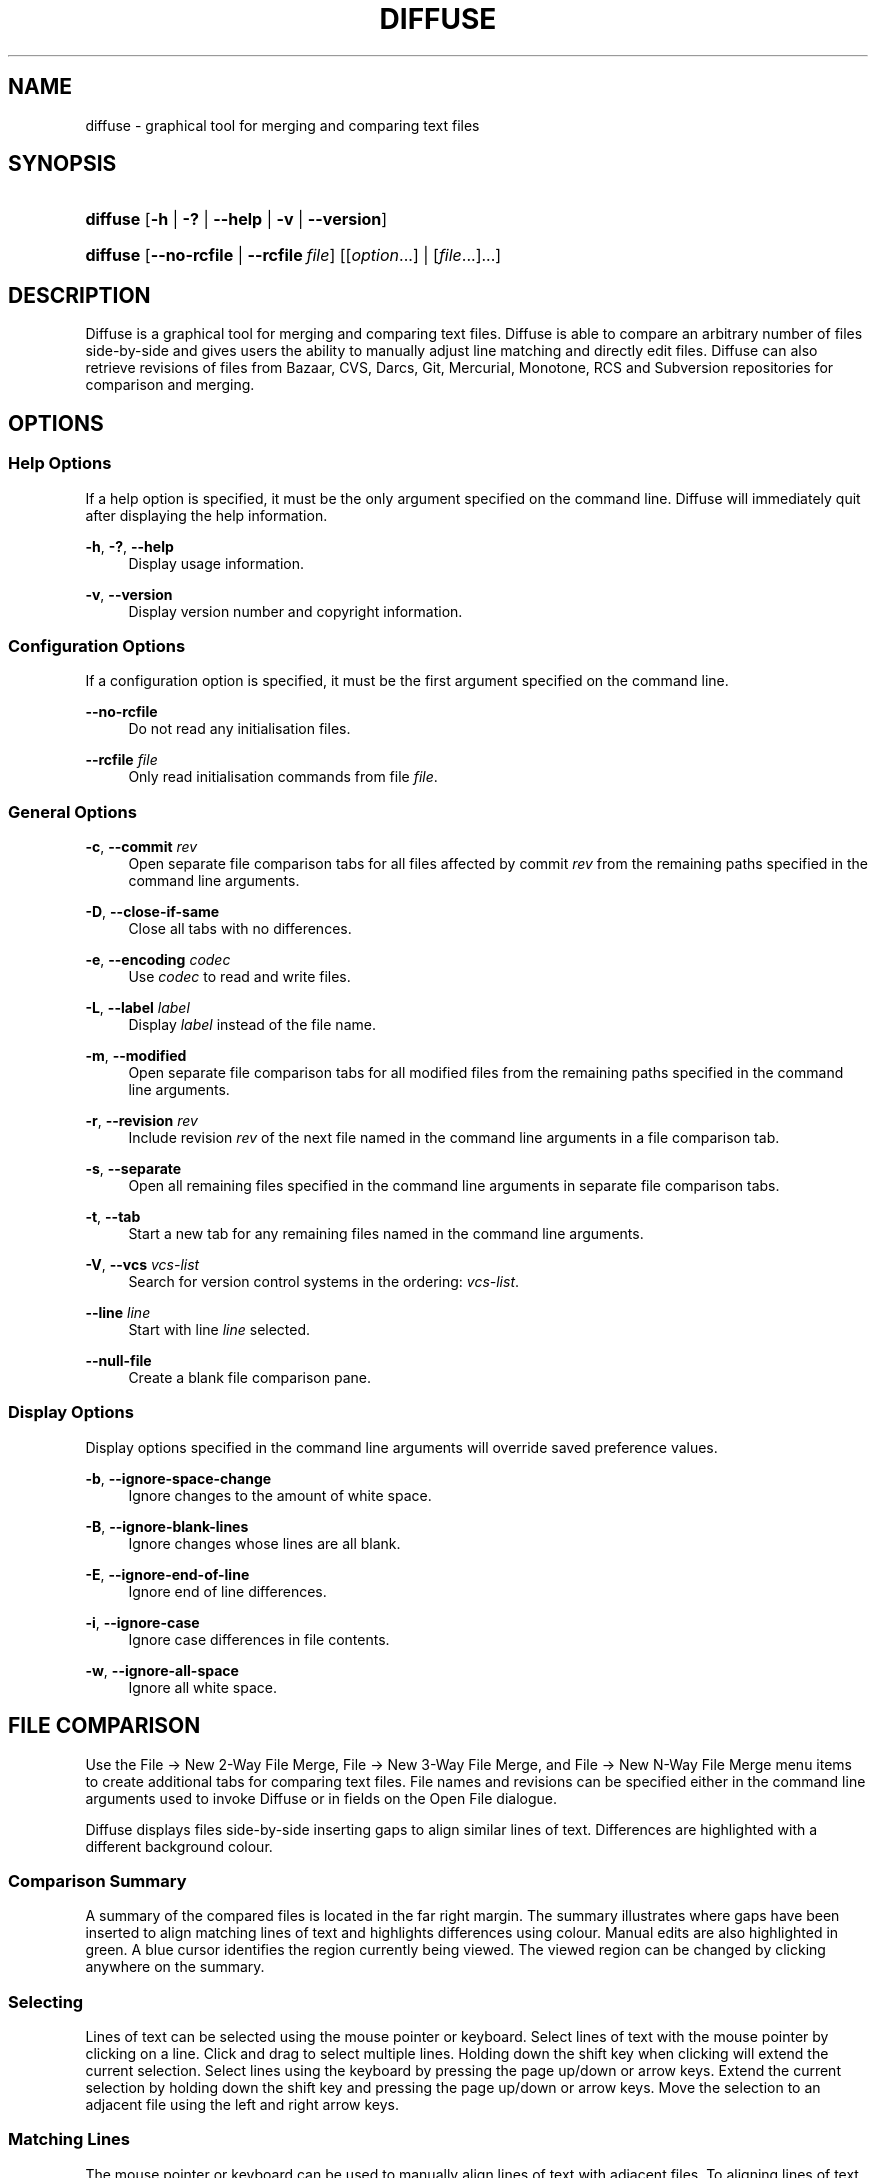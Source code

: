 '\" t
.TH "DIFFUSE" "1" "2014\-07\-18" "diffuse 0\&.4\&.8" "Diffuse Manual"
.ie \n(.g .ds Aq \(aq
.el       .ds Aq '
.nh
.ad l
.SH "NAME"
diffuse \- graphical tool for merging and comparing text files
.SH "SYNOPSIS"
.HP \w'\fBdiffuse\fR\ 'u
\fBdiffuse\fR [\fB\-h\fR | \fB\-?\fR | \fB\-\-help\fR | \fB\-v\fR | \fB\-\-version\fR]
.HP \w'\fBdiffuse\fR\ 'u
\fBdiffuse\fR [\fB\-\-no\-rcfile\fR | \fB\-\-rcfile\ \fR\fB\fIfile\fR\fR] [[\fIoption\fR...] | [\fIfile\fR...]...]
.SH "DESCRIPTION"
.PP
Diffuse
is a graphical tool for merging and comparing text files\&.
Diffuse
is able to compare an arbitrary number of files side\-by\-side and gives users the ability to manually adjust line matching and directly edit files\&.
Diffuse
can also retrieve revisions of files from Bazaar, CVS, Darcs, Git, Mercurial, Monotone, RCS and Subversion repositories for comparison and merging\&.
.SH "OPTIONS"
.SS "Help Options"
.PP
If a help option is specified, it must be the only argument specified on the command line\&.
Diffuse
will immediately quit after displaying the help information\&.
.PP
\fB\-h\fR, \fB\-?\fR, \fB\-\-help\fR
.RS 4
Display usage information\&.
.RE
.PP
\fB\-v\fR, \fB\-\-version\fR
.RS 4
Display version number and copyright information\&.
.RE
.SS "Configuration Options"
.PP
If a configuration option is specified, it must be the first argument specified on the command line\&.
.PP
\fB\-\-no\-rcfile\fR
.RS 4
Do not read any initialisation files\&.
.RE
.PP
\fB\-\-rcfile \fR\fB\fIfile\fR\fR
.RS 4
Only read initialisation commands from file
\fIfile\fR\&.
.RE
.SS "General Options"
.PP
\fB\-c\fR, \fB\-\-commit\fR \fIrev\fR
.RS 4
Open separate file comparison tabs for all files affected by commit
\fIrev\fR
from the remaining paths specified in the command line arguments\&.
.RE
.PP
\fB\-D\fR, \fB\-\-close\-if\-same\fR
.RS 4
Close all tabs with no differences\&.
.RE
.PP
\fB\-e\fR, \fB\-\-encoding\fR \fIcodec\fR
.RS 4
Use
\fIcodec\fR
to read and write files\&.
.RE
.PP
\fB\-L\fR, \fB\-\-label\fR \fIlabel\fR
.RS 4
Display
\fIlabel\fR
instead of the file name\&.
.RE
.PP
\fB\-m\fR, \fB\-\-modified\fR
.RS 4
Open separate file comparison tabs for all modified files from the remaining paths specified in the command line arguments\&.
.RE
.PP
\fB\-r\fR, \fB\-\-revision\fR \fIrev\fR
.RS 4
Include revision
\fIrev\fR
of the next file named in the command line arguments in a file comparison tab\&.
.RE
.PP
\fB\-s\fR, \fB\-\-separate\fR
.RS 4
Open all remaining files specified in the command line arguments in separate file comparison tabs\&.
.RE
.PP
\fB\-t\fR, \fB\-\-tab\fR
.RS 4
Start a new tab for any remaining files named in the command line arguments\&.
.RE
.PP
\fB\-V\fR, \fB\-\-vcs\fR \fIvcs\-list\fR
.RS 4
Search for version control systems in the ordering:
\fIvcs\-list\fR\&.
.RE
.PP
\fB\-\-line \fR\fB\fIline\fR\fR
.RS 4
Start with line
\fIline\fR
selected\&.
.RE
.PP
\fB\-\-null\-file\fR
.RS 4
Create a blank file comparison pane\&.
.RE
.SS "Display Options"
.PP
Display options specified in the command line arguments will override saved preference values\&.
.PP
\fB\-b\fR, \fB\-\-ignore\-space\-change\fR
.RS 4
Ignore changes to the amount of white space\&.
.RE
.PP
\fB\-B\fR, \fB\-\-ignore\-blank\-lines\fR
.RS 4
Ignore changes whose lines are all blank\&.
.RE
.PP
\fB\-E\fR, \fB\-\-ignore\-end\-of\-line\fR
.RS 4
Ignore end of line differences\&.
.RE
.PP
\fB\-i\fR, \fB\-\-ignore\-case\fR
.RS 4
Ignore case differences in file contents\&.
.RE
.PP
\fB\-w\fR, \fB\-\-ignore\-all\-space\fR
.RS 4
Ignore all white space\&.
.RE
.SH "FILE COMPARISON"
.PP
Use the
File \(-> New 2\-Way File Merge,
File \(-> New 3\-Way File Merge, and
File \(-> New N\-Way File Merge
menu items to create additional tabs for comparing text files\&. File names and revisions can be specified either in the command line arguments used to invoke
Diffuse
or in fields on the Open File dialogue\&.
.PP
Diffuse
displays files side\-by\-side inserting gaps to align similar lines of text\&. Differences are highlighted with a different background colour\&.
.SS "Comparison Summary"
.PP
A summary of the compared files is located in the far right margin\&. The summary illustrates where gaps have been inserted to align matching lines of text and highlights differences using colour\&. Manual edits are also highlighted in green\&. A blue cursor identifies the region currently being viewed\&. The viewed region can be changed by clicking anywhere on the summary\&.
.SS "Selecting"
.PP
Lines of text can be selected using the mouse pointer or keyboard\&. Select lines of text with the mouse pointer by clicking on a line\&. Click and drag to select multiple lines\&. Holding down the shift key when clicking will extend the current selection\&. Select lines using the keyboard by pressing the page up/down or arrow keys\&. Extend the current selection by holding down the shift key and pressing the page up/down or arrow keys\&. Move the selection to an adjacent file using the left and right arrow keys\&.
.SS "Matching Lines"
.PP
The mouse pointer or keyboard can be used to manually align lines of text with adjacent files\&. To aligning lines of text using the mouse pointer, select a line of text with the left mouse button, right click on a line of text from an adjacent file, and choose
Align with Selection\&. To align lines of text using the keyboard, move the selection with the cursor keys, press the space bar to pick the current line of text, move the selection with the cursor keys to a line of text in an adjacent file, and press the space bar to pick the target line of text\&. Pressing the
Escape
key will cancel the operation\&.
.PP
Use the
Isolate
menu item to prevent the selected lines from being matched with any lines from the adjacent files\&.
.SS "Editing"
.PP
Press the
Enter
key or double\-click on a text area to enter text editing mode\&. The cursor will change to indicate text editing mode and the status bar at the bottom of the window will display the cursor\*(Aqs column position\&.
.PP
In text editing mode, text can be selected with the mouse pointer by click and dragging\&. The current selection can be extended by holding down the shift key and moving the cursor by clicking with the mouse pointer or pressing any of the arrow, home, end or page up/down keys\&. Individual words can be selected by double\-clicking on them with the mouse pointer\&. Whole lines can be selected by triple\-clicking on them with the mouse pointer\&.
.PP
Modify text by typing on the keyword\&. Modified lines will be highlighted in green\&. Use the
Undo
and
Redo
menu items to undo and redo the previously preformed operations\&.
.PP
Press the
Escape
key or click on another file\*(Aqs text area using the left mouse button to leave editing mode\&.
.SS "Merging"
.PP
Use the difference buttons or menu items to navigate between blocks of differences within a file\&. When navigating,
Diffuse
will move the selection to the next continuous set of lines with differences or edits\&.
.PP
Use the merge buttons or menu items to copy blocks of text into the selected range of lines\&. The
Undo
and
Redo
menu items can be used to undo and redo the previously preformed operations\&. All changes to a set of lines can be reverted using the
Clear Edits
menu item regardless of the order the edits were performed\&.
.SH "VERSION CONTROL"
.PP
Diffuse
can retrieve file revisions from several version control systems via their command line interface\&. The Microsoft Windows build of
Diffuse
is able to use both the Cygwin and native versions of the supported version control systems\&. When using
Diffuse
with Cygwin, ensure
Diffuse\*(Aqs Cygwin preferences correctly describe your system\&. If the
Update paths for Cygwin
preference exists for a version control system, it must be enabled to use the Cygwin version\&.
.PP
Version control systems are sensitive to the system path and other environment variable settings\&. The
Launch from a Bash login shell
preference may be used to easily set the environment for Cygwin version control systems\&.
.SS "Viewing Uncommitted Modifications"
.PP
The
\fB\-m\fR
option will cause
Diffuse
to open comparison tabs for each file the version control system indicates has uncommitted modifications\&. This is convenient for reviewing all changes before committing or resolving a merge conflict\&. If no paths are specified the current working directory will be used\&. For example, view all of your uncommitted modifications with this command line:
.PP
.if n \{\
.RS 4
.\}
.nf
$ \fBdiffuse \-m\fR
.fi
.if n \{\
.RE
.\}
.PP
The default revision of a file will be used for comparison if only one file is specified\&. For example, this will display a 2\-way merge between the default revision of
foo\&.C
and the local
foo\&.C
file:
.PP
.if n \{\
.RS 4
.\}
.nf
$ \fBdiffuse foo\&.C\fR
.fi
.if n \{\
.RE
.\}
.sp
.SS "Specifying Revisions"
.PP
The
\fB\-r\fR
option may also be used to explicitly specify a particular file revision\&. Any revision specifier understood by the version control system may be used\&. The local file will be used for comparison if only one file revision is specified\&. For example, this will display a 2\-way merge between revision 123 of
foo\&.C
and the local
foo\&.C
file:
.PP
.if n \{\
.RS 4
.\}
.nf
$ \fBdiffuse \-r 123 foo\&.C\fR
.fi
.if n \{\
.RE
.\}
.PP
Multiple file revisions can be compared by specifying multiple
\fB\-r\fR
options\&. For example, this will display a 2\-way merge between revision 123 of
foo\&.C
and revision 321 of
foo\&.C:
.PP
.if n \{\
.RS 4
.\}
.nf
$ \fBdiffuse \-r 123 \-r 321 foo\&.C\fR
.fi
.if n \{\
.RE
.\}
.PP
Local files can be mixed with files from the version control system\&. For example, this will display a 3\-way merge between revision MERGE_HEAD of
foo\&.C, the local
foo\&.C
file, and revision HEAD of
foo\&.C:
.PP
.if n \{\
.RS 4
.\}
.nf
$ \fBdiffuse \-r MERGE_HEAD foo\&.C foo\&.C \-r HEAD foo\&.C\fR
.fi
.if n \{\
.RE
.\}
.PP
For the
\fB\-c\fR
option may be used to easily specify a pair of sequential revisions\&. For example, this will display a 2\-way merge between revision 1\&.2\&.2 of
foo\&.C
and revision 1\&.2\&.3 of
foo\&.C:
.PP
.if n \{\
.RS 4
.\}
.nf
$ \fBdiffuse \-c 1\&.2\&.3 foo\&.C\fR
.fi
.if n \{\
.RE
.\}
.PP
Diffuse
does not limit the number of panes that can be used for comparing files\&. The inputs to a Git octopus merge could be viewed with a command line like this:
.PP
.if n \{\
.RS 4
.\}
.nf
$ \fBdiffuse \-r HEAD^1 \-r HEAD^2 \-r HEAD^3 \-r HEAD^4 \-r HEAD^5 foo\&.C\fR
.fi
.if n \{\
.RE
.\}
.sp
.SH "RESOURCES"
.PP
Resources can be used to customise several aspects of
Diffuse\*(Aqs appearance and behaviour such as changing the colours used in the user interface, customising the keyboard shortcuts, adding or replacing syntax highlighting rules, or changing the mapping from file extensions to syntax highlighting rules\&.
.PP
When
Diffuse
is started, it will read commands from the system wide initialisation file
/etc/diffuserc
(%INSTALL_DIR%\ediffuserc
on Microsoft Windows) and then the personal initialisation file
~/\&.config/diffuse/diffuserc
(%HOME%\e\&.config\ediffuse\ediffuserc
on Microsoft Windows)\&. This behaviour can be changed with the
\fB\-\-no\-rcfile\fR
and
\fB\-\-rcfile\fR
configuration options\&. A Bourne shell\-like lexical analyser is used to parse initialisation commands\&. Comments and special characters can be embedded using the same style of escaping used in Bourne shell scripts\&.
.SS "General"
.PP
\fBimport \fR\fB\fIfile\fR\fR
.RS 4
Processes initialisation commands from
\fIfile\fR\&. Initialisation files will only be processed once\&.
.RE
.SS "Key Bindings"
.PP
\fBkeybinding \fR\fB\fIcontext\fR\fR\fB \fR\fB\fIaction\fR\fR\fB \fR\fB\fIkey_combination\fR\fR
.RS 4
Binds a key combination to
\fIaction\fR
when used in
\fIcontext\fR\&. Specify
Shift
and
Control
modifiers by prepending
\fBShift+\fR
and
\fBCtrl+\fR
to
\fIkey_combination\fR
respectively\&. Keys normally modified by the
Shift
key should be specified using their modified value if
\fIkey_combination\fR
involves the
Shift
key\&. For example,
\fBCtrl+g\fR
and
\fBShift+Ctrl+G\fR\&. Remove bindings for
\fIkey_combination\fR
by specifying
\fBNone\fR
for the
\fIaction\fR\&.
.RE
.sp
.it 1 an-trap
.nr an-no-space-flag 1
.nr an-break-flag 1
.br
.ps +1
\fBMenu Item Key Bindings\fR
.RS 4
.PP
Use
\fBmenu\fR
for the
\fIcontext\fR
to define key bindings for menu items\&. The following values are valid for
\fIaction\fR:
.PP
\fBopen_file\fR
.RS 4
File \(-> Open File\&.\&.\&.
menu item
.sp
Default:
Ctrl+o
.RE
.PP
\fBopen_file_in_new_tab\fR
.RS 4
File \(-> Open File In New Tab\&.\&.\&.
menu item
.sp
Default:
Ctrl+t
.RE
.PP
\fBopen_modified_files\fR
.RS 4
File \(-> Open Modified Files\&.\&.\&.
menu item
.sp
Default:
Shift+Ctrl+O
.RE
.PP
\fBopen_commit\fR
.RS 4
File \(-> Open Commit\&.\&.\&.
menu item
.sp
Default:
Shift+Ctrl+T
.RE
.PP
\fBreload_file\fR
.RS 4
File \(-> Reload File
menu item
.sp
Default:
Shift+Ctrl+R
.RE
.PP
\fBsave_file\fR
.RS 4
File \(-> Save File
menu item
.sp
Default:
Ctrl+s
.RE
.PP
\fBsave_file_as\fR
.RS 4
File \(-> Save File As\&.\&.\&.
menu item
.sp
Default:
Shift+Ctrl+A
.RE
.PP
\fBsave_all\fR
.RS 4
File \(-> Save All
menu item
.sp
Default:
Shift+Ctrl+S
.RE
.PP
\fBnew_2_way_file_merge\fR
.RS 4
File \(-> New 2\-Way File Merge
menu item
.sp
Default:
Ctrl+2
.RE
.PP
\fBnew_3_way_file_merge\fR
.RS 4
File \(-> New 3\-Way File Merge
menu item
.sp
Default:
Ctrl+3
.RE
.PP
\fBnew_n_way_file_merge\fR
.RS 4
File \(-> New N\-Way File Merge
menu item
.sp
Default:
Ctrl+4
.RE
.PP
\fBclose_tab\fR
.RS 4
File \(-> Close Tab
menu item
.sp
Default:
Ctrl+w
.RE
.PP
\fBundo_close_tab\fR
.RS 4
File \(-> Undo Close Tab
menu item
.sp
Default:
Shift+Ctrl+w
.RE
.PP
\fBquit\fR
.RS 4
File \(-> Quit
menu item
.sp
Default:
Ctrl+q
.RE
.PP
\fBundo\fR
.RS 4
Edit \(-> Undo
menu item
.sp
Default:
Ctrl+z
.RE
.PP
\fBredo\fR
.RS 4
Edit \(-> Redo
menu item
.sp
Default:
Shift+Ctrl+Z
.RE
.PP
\fBcut\fR
.RS 4
Edit \(-> Cut
menu item
.sp
Default:
Ctrl+x
.RE
.PP
\fBcopy\fR
.RS 4
Edit \(-> Copy
menu item
.sp
Default:
Ctrl+c
.RE
.PP
\fBpaste\fR
.RS 4
Edit \(-> Paste
menu item
.sp
Default:
Ctrl+v
.RE
.PP
\fBselect_all\fR
.RS 4
Edit \(-> Select All
menu item
.sp
Default:
Ctrl+a
.RE
.PP
\fBclear_edits\fR
.RS 4
Edit \(-> Clear Edits
menu item
.sp
Default:
Ctrl+r
.RE
.PP
\fBdismiss_all_edits\fR
.RS 4
Edit \(-> Dismiss All Edits
menu item
.sp
Default:
Ctrl+d
.RE
.PP
\fBfind\fR
.RS 4
Edit \(-> Find\&.\&.\&.
menu item
.sp
Default:
Ctrl+f
.RE
.PP
\fBfind_next\fR
.RS 4
Edit \(-> Find Next
menu item
.sp
Default:
Ctrl+g
.RE
.PP
\fBfind_previous\fR
.RS 4
Edit \(-> Find Previous
menu item
.sp
Default:
Shift+Ctrl+G
.RE
.PP
\fBgo_to_line\fR
.RS 4
Edit \(-> Go To Line\&.\&.\&.
menu item
.sp
Default:
Shift+Ctrl+L
.RE
.PP
\fBpreferences\fR
.RS 4
Edit \(-> Preferences
menu item
.sp
Default: None
.RE
.PP
\fBno_syntax_highlighting\fR
.RS 4
View \(-> Syntax Highlighting \(-> None
menu item
.sp
Default: None
.RE
.PP
\fBsyntax_highlighting_\fR\fB\fIsyntax\fR\fR
.RS 4
View \(-> Syntax Highlighting \(-> \fIsyntax\fR
menu item
.sp
Default: None
.RE
.PP
\fBrealign_all\fR
.RS 4
View \(-> Realign All
menu item
.sp
Default:
Ctrl+l
.RE
.PP
\fBisolate\fR
.RS 4
View \(-> Isolate
menu item
.sp
Default:
Ctrl+i
.RE
.PP
\fBfirst_difference\fR
.RS 4
View \(-> First Difference
menu item
.sp
Default:
Shift+Ctrl+Up
.RE
.PP
\fBprevious_difference\fR
.RS 4
View \(-> Previous Difference
menu item
.sp
Default:
Ctrl+Up
.RE
.PP
\fBnext_difference\fR
.RS 4
View \(-> Next Difference
menu item
.sp
Default:
Ctrl+Down
.RE
.PP
\fBlast_difference\fR
.RS 4
View \(-> Last Difference
menu item
.sp
Default:
Shift+Ctrl+Down
.RE
.PP
\fBfirst_tab\fR
.RS 4
View \(-> First Tab
menu item
.sp
Default:
Shift+Ctrl+Page_Up
.RE
.PP
\fBprevious_tab\fR
.RS 4
View \(-> Previous Tab
menu item
.sp
Default:
Ctrl+Page_Up
.RE
.PP
\fBnext_tab\fR
.RS 4
View \(-> Next Tab
menu item
.sp
Default:
Ctrl+Page_Down
.RE
.PP
\fBlast_tab\fR
.RS 4
View \(-> Last Tab
menu item
.sp
Default:
Shift+Ctrl+Page_Down
.RE
.PP
\fBshift_pane_right\fR
.RS 4
View \(-> Shift Pane Right
menu item
.sp
Default:
Shift+Ctrl+parenleft
.RE
.PP
\fBshift_pane_left\fR
.RS 4
View \(-> Shift Pane Left
menu item
.sp
Default:
Shift+Ctrl+parenright
.RE
.PP
\fBconvert_to_upper_case\fR
.RS 4
Format \(-> Convert To Upper Case
menu item
.sp
Default:
Ctrl+u
.RE
.PP
\fBconvert_to_lower_case\fR
.RS 4
Format \(-> Convert To Lower Case
menu item
.sp
Default:
Shift+Ctrl+U
.RE
.PP
\fBsort_lines_in_ascending_order\fR
.RS 4
Format \(-> Sort Lines In Ascending Order
menu item
.sp
Default:
Ctrl+y
.RE
.PP
\fBsort_lines_in_descending_order\fR
.RS 4
Format \(-> Sort Lines In Descending Order
menu item
.sp
Default:
Shift+Ctrl+Y
.RE
.PP
\fBremove_trailing_white_space\fR
.RS 4
Format \(-> Remove Trailing White Space
menu item
.sp
Default:
Ctrl+k
.RE
.PP
\fBconvert_tabs_to_spaces\fR
.RS 4
Format \(-> Convert Tabs To Spaces
menu item
.sp
Default:
Ctrl+b
.RE
.PP
\fBconvert_leading_spaces_to_tabs\fR
.RS 4
Format \(-> Convert Leading Spaces To Tabs
menu item
.sp
Default:
Shift+Ctrl+B
.RE
.PP
\fBincrease_indenting\fR
.RS 4
Format \(-> Increase Indenting
menu item
.sp
Default:
Shift+Ctrl+greater
.RE
.PP
\fBdecrease_indenting\fR
.RS 4
Format \(-> Decrease Indenting
menu item
.sp
Default:
Shift+Ctrl+less
.RE
.PP
\fBconvert_to_dos\fR
.RS 4
Format \(-> Convert To DOS Format
menu item
.sp
Default:
Shift+Ctrl+E
.RE
.PP
\fBconvert_to_mac\fR
.RS 4
Format \(-> Convert To Mac Format
menu item
.sp
Default:
Shift+Ctrl+C
.RE
.PP
\fBconvert_to_unix\fR
.RS 4
Format \(-> Convert To Unix Format
menu item
.sp
Default:
Ctrl+e
.RE
.PP
\fBcopy_selection_right\fR
.RS 4
Merge \(-> Copy Selection Right
menu item
.sp
Default:
Shift+Ctrl+Right
.RE
.PP
\fBcopy_selection_left\fR
.RS 4
Merge \(-> Copy Selection Left
menu item
.sp
Default:
Shift+Ctrl+Left
.RE
.PP
\fBcopy_left_into_selection\fR
.RS 4
Merge \(-> Copy Left Into Selection
menu item
.sp
Default:
Ctrl+Right
.RE
.PP
\fBcopy_right_into_selection\fR
.RS 4
Merge \(-> Copy Right Into Selection
menu item
.sp
Default:
Ctrl+Left
.RE
.PP
\fBmerge_from_left_then_right\fR
.RS 4
Merge \(-> Merge From Left Then Right
menu item
.sp
Default:
Ctrl+m
.RE
.PP
\fBmerge_from_right_then_left\fR
.RS 4
Merge \(-> Merge From Right Then Left
menu item
.sp
Default:
Shift+Ctrl+M
.RE
.PP
\fBhelp_contents\fR
.RS 4
Help \(-> Help Contents
menu item
.sp
Default:
F1
.RE
.PP
\fBabout\fR
.RS 4
Help \(-> About
menu item
.sp
Default: None
.RE
.RE
.sp
.it 1 an-trap
.nr an-no-space-flag 1
.nr an-break-flag 1
.br
.ps +1
\fBLine Editing Mode Key Bindings\fR
.RS 4
.PP
Use
\fBline_mode\fR
for the
\fIcontext\fR
to define key bindings for line editing mode\&. The following values are valid for
\fIaction\fR:
.PP
\fBenter_align_mode\fR
.RS 4
enter alignment editing mode
.sp
Default:
space
.RE
.PP
\fBenter_character_mode\fR
.RS 4
enter character editing mode
.sp
Defaults:
Return,
KP_Enter
.RE
.PP
\fBfirst_line\fR
.RS 4
move cursor to the first line
.sp
Defaults:
Home,
g
.RE
.PP
\fBextend_first_line\fR
.RS 4
move cursor to the first line, extending the selection
.sp
Default:
Shift+Home
.RE
.PP
\fBlast_line\fR
.RS 4
move cursor to the last line
.sp
Defaults:
End,
Shift+G
.RE
.PP
\fBextend_last_line\fR
.RS 4
move cursor to the last line, extending the selection
.sp
Default:
Shift+End
.RE
.PP
\fBup\fR
.RS 4
move cursor up one line
.sp
Defaults:
Up,
k
.RE
.PP
\fBextend_up\fR
.RS 4
move cursor up one line, extending the selection
.sp
Defaults:
Shift+Up,
Shift+K
.RE
.PP
\fBdown\fR
.RS 4
move cursor down one line
.sp
Defaults:
Down,
j
.RE
.PP
\fBextend_down\fR
.RS 4
move cursor down one line, extending the selection
.sp
Defaults:
Shift+Down,
Shift+J
.RE
.PP
\fBleft\fR
.RS 4
move cursor left one file
.sp
Defaults:
Left,
h
.RE
.PP
\fBextend_left\fR
.RS 4
move cursor left one file, extending the selection
.sp
Default:
Shift+Left
.RE
.PP
\fBright\fR
.RS 4
move cursor right one file
.sp
Defaults:
Right,
l
.RE
.PP
\fBextend_right\fR
.RS 4
move cursor right one file, extending the selection
.sp
Default:
Shift+Right
.RE
.PP
\fBpage_up\fR
.RS 4
move cursor up one page
.sp
Defaults:
Page_Up,
Ctrl+u
.RE
.PP
\fBextend_page_up\fR
.RS 4
move cursor up one page, extending the selection
.sp
Defaults:
Shift+Page_Up,
Shift+Ctrl+u
.RE
.PP
\fBpage_down\fR
.RS 4
move cursor down one page
.sp
Defaults:
Page_Down,
Ctrl+d
.RE
.PP
\fBextend_page_down\fR
.RS 4
move cursor down one page, extending the selection
.sp
Defaults:
Shift+Page_Down,
Shift+Ctrl+d
.RE
.PP
\fBdelete_text\fR
.RS 4
delete the selected text
.sp
Defaults:
BackSpace,
Delete,
x
.RE
.PP
\fBfirst_difference\fR
.RS 4
select the first difference
.sp
Defaults:
Ctrl+Home,
Shift+P
.RE
.PP
\fBprevious_difference\fR
.RS 4
select the previous difference
.sp
Default:
p
.RE
.PP
\fBnext_difference\fR
.RS 4
select the next difference
.sp
Default:
n
.RE
.PP
\fBlast_difference\fR
.RS 4
select the last difference
.sp
Defaults:
Ctrl+End,
Shift+N
.RE
.PP
\fBclear_edits\fR
.RS 4
clear all edits from the selected lines
.sp
Default:
r
.RE
.PP
\fBcopy_selection_left\fR
.RS 4
copy lines from the selection into the file on the left
.sp
Default: None
.RE
.PP
\fBcopy_selection_right\fR
.RS 4
copy lines from the selection into the file on the right
.sp
Default: None
.RE
.PP
\fBcopy_left_into_selection\fR
.RS 4
copy lines from the file on the left into the selection
.sp
Default:
Shift+L
.RE
.PP
\fBcopy_right_into_selection\fR
.RS 4
copy lines from the file on the right into the selection
.sp
Default:
Shift+H
.RE
.PP
\fBmerge_from_left_then_right\fR
.RS 4
merge lines from file on the left then file on the right
.sp
Default:
m
.RE
.PP
\fBmerge_from_right_then_left\fR
.RS 4
merge lines from file on the right then file on the left
.sp
Default:
Shift+M
.RE
.PP
\fBisolate\fR
.RS 4
isolate the selected lines
.sp
Default:
i
.RE
.RE
.sp
.it 1 an-trap
.nr an-no-space-flag 1
.nr an-break-flag 1
.br
.ps +1
\fBAlignment Editing Mode Key Bindings\fR
.RS 4
.PP
Use
\fBalign_mode\fR
for the
\fIcontext\fR
to define key bindings for alignment editing mode\&. The following values are valid for
\fIaction\fR:
.PP
\fBenter_line_mode\fR
.RS 4
enter line editing mode
.sp
Default:
Escape
.RE
.PP
\fBenter_character_mode\fR
.RS 4
enter character editing mode
.sp
Defaults:
Return,
KP_Enter
.RE
.PP
\fBfirst_line\fR
.RS 4
move cursor to the first line
.sp
Default:
g
.RE
.PP
\fBlast_line\fR
.RS 4
move cursor to the last line
.sp
Default:
Shift+G
.RE
.PP
\fBup\fR
.RS 4
move cursor up one line
.sp
Defaults:
Up,
k
.RE
.PP
\fBdown\fR
.RS 4
move cursor down one line
.sp
Defaults:
Down,
j
.RE
.PP
\fBleft\fR
.RS 4
move cursor left one file
.sp
Defaults:
Left,
h
.RE
.PP
\fBright\fR
.RS 4
move cursor right one file
.sp
Defaults:
Right,
l
.RE
.PP
\fBpage_up\fR
.RS 4
move cursor up one page
.sp
Defaults:
Page_Up,
Ctrl+u
.RE
.PP
\fBpage_down\fR
.RS 4
move cursor down one page
.sp
Defaults:
Page_Down,
Ctrl+d
.RE
.PP
\fBalign\fR
.RS 4
align the selected line to the cursor position
.sp
Default:
space
.RE
.RE
.sp
.it 1 an-trap
.nr an-no-space-flag 1
.nr an-break-flag 1
.br
.ps +1
\fBCharacter Editing Mode Key Bindings\fR
.RS 4
.PP
Use
\fBcharacter_mode\fR
for the
\fIcontext\fR
to define key bindings for character editing mode\&. The following values are valid for
\fIaction\fR:
.PP
\fBenter_line_mode\fR
.RS 4
enter line editing mode
.sp
Default:
Escape
.RE
.RE
.SS "Strings"
.PP
\fBstring \fR\fB\fIname\fR\fR\fB \fR\fB\fIvalue\fR\fR
.RS 4
Declares a string resource called
\fIname\fR
with value
\fIvalue\fR\&.
.RE
.sp
.it 1 an-trap
.nr an-no-space-flag 1
.nr an-break-flag 1
.br
.ps +1
\fBUsed String Resources\fR
.RS 4
.PP
The following string resources are used by
Diffuse:
.PP
\fBdifference_colours\fR
.RS 4
a list of colour resources used to indicate differences
.sp
Default:
difference_1 difference_2 difference_3
.RE
.RE
.SS "Colours"
.PP
\fB[ colour | color ] \fR\fB\fIname\fR\fR\fB \fR\fB\fIred\fR\fR\fB \fR\fB\fIgreen\fR\fR\fB \fR\fB\fIblue\fR\fR
.RS 4
Declares a colour resource called
\fIname\fR\&. Individual colour components should be expressed as a value between 0 and 1\&.
.RE
.sp
.it 1 an-trap
.nr an-no-space-flag 1
.nr an-break-flag 1
.br
.ps +1
\fBUsed Colour Resources\fR
.RS 4
.PP
The following colour resources are used by
Diffuse:
.PP
\fBalignment\fR
.RS 4
colour used to indicate a line picked for manual alignment
.sp
Default:
1 1 0
.RE
.PP
\fBcharacter_selection\fR
.RS 4
colour used to indicate selected characters
.sp
Default:
0\&.7 0\&.7 1
.RE
.PP
\fBcursor\fR
.RS 4
colour used for the cursor
.sp
Default:
0 0 0
.RE
.PP
\fBdifference_1\fR
.RS 4
colour used to identify differences between the first pair of files
.sp
Default:
1 0\&.625 0\&.625
.RE
.PP
\fBdifference_2\fR
.RS 4
colour used to identify differences between the second pair of files
.sp
Default:
0\&.85 0\&.625 0\&.775
.RE
.PP
\fBdifference_3\fR
.RS 4
colour used to identify differences between the third pair of files
.sp
Default:
0\&.85 0\&.775 0\&.625
.RE
.PP
\fBedited\fR
.RS 4
colour used to indicate edited lines
.sp
Default:
0\&.5 1 0\&.5
.RE
.PP
\fBhatch\fR
.RS 4
colour used for indicating alignment gaps
.sp
Default:
0\&.8 0\&.8 0\&.8
.RE
.PP
\fBline_number\fR
.RS 4
colour used for line numbers
.sp
Default:
0 0 0
.RE
.PP
\fBline_number_background\fR
.RS 4
background colour for the line number area
.sp
Default:
0\&.75 0\&.75 0\&.75
.RE
.PP
\fBline_selection\fR
.RS 4
colour used to indicate selected lines
.sp
Default:
0\&.7 0\&.7 1
.RE
.PP
\fBmap_background\fR
.RS 4
background colour for the map area
.sp
Default:
0\&.6 0\&.6 0\&.6
.RE
.PP
\fBmargin\fR
.RS 4
colour used to indicate the right margin
.sp
Default:
0\&.8 0\&.8 0\&.8
.RE
.PP
\fBpreedit\fR
.RS 4
pre\-edit text colour
.sp
Default:
0 0 0
.RE
.PP
\fBtext\fR
.RS 4
regular text colour
.sp
Default:
0 0 0
.RE
.PP
\fBtext_background\fR
.RS 4
background colour for the text area
.sp
Default:
1 1 1
.RE
.RE
.SS "Floating Point Values"
.PP
\fBfloat \fR\fB\fIname\fR\fR\fB \fR\fB\fIvalue\fR\fR
.RS 4
Declares a floating point resource called
\fIname\fR
with value
\fIvalue\fR\&.
.RE
.sp
.it 1 an-trap
.nr an-no-space-flag 1
.nr an-break-flag 1
.br
.ps +1
\fBUsed Floating Point Resources\fR
.RS 4
.PP
The following floating point resources are used by
Diffuse:
.PP
\fBalignment_opacity\fR
.RS 4
opacity used when compositing the manual alignment colour
.sp
Defaults:
1
.RE
.PP
\fBcharacter_difference_opacity\fR
.RS 4
opacity used when compositing character difference colours
.sp
Defaults:
0\&.4
.RE
.PP
\fBcharacter_selection_opacity\fR
.RS 4
opacity used when compositing the character selection colour
.sp
Defaults:
0\&.4
.RE
.PP
\fBedited_opacity\fR
.RS 4
opacity used when compositing the edited line colour
.sp
Defaults:
0\&.4
.RE
.PP
\fBline_difference_opacity\fR
.RS 4
opacity used when compositing line difference colours
.sp
Defaults:
0\&.3
.RE
.PP
\fBline_selection_opacity\fR
.RS 4
opacity used when compositing the line selection colour
.sp
Defaults:
0\&.4
.RE
.RE
.SS "Syntax Highlighting"
.PP
\fBsyntax \fR\fB\fIname\fR\fR\fB \fR\fB[\fIinitial_state\fR \fIdefault_tag\fR]\fR
.RS 4
Declares a new syntax style called
\fIname\fR\&. Syntax highlighting uses a simple state machine that transitions between states when certain patterns are matched\&. The initial state for the state machine will be
\fIinitial_state\fR\&. All characters not matched by a pattern will be tagged as
\fIdefault_tag\fR
for highlighting\&. The syntax style called
\fIname\fR
can be removed by omitting
\fIinitial_state\fR
and
\fIdefault_tag\fR\&.
.RE
.PP
\fBsyntax_files \fR\fB\fIname\fR\fR\fB \fR\fB[\fIpattern\fR]\fR
.RS 4
Specifies that files with a name matching
\fIpattern\fR
should be highlighted using the syntax style called
\fIname\fR\&. Patterns used to match files for use with the syntax style called
\fIname\fR
can be removed by omitting
\fIpattern\fR\&.
.RE
.PP
\fBsyntax_magic \fR\fB\fIname\fR\fR\fB \fR\fB[\fIpattern\fR [ignorecase]]\fR
.RS 4
Specifies that files with a first line matching
\fIpattern\fR
should be highlighted using the syntax style called
\fIname\fR\&. Patterns used to match files for use with the syntax style called
\fIname\fR
can be removed by omitting
\fIpattern\fR\&.
.RE
.PP
\fBsyntax_pattern \fR\fB\fIname\fR\fR\fB \fR\fB\fIinitial_state\fR\fR\fB \fR\fB\fIfinal_state\fR\fR\fB \fR\fB\fItag\fR\fR\fB \fR\fB\fIpattern\fR\fR\fB \fR\fB[ignorecase]\fR
.RS 4
Adds a pattern to the previously declared syntax style\&. Patterns are tried one at a time in the order they were declared until the first match is found\&. A pattern will only be used to match characters if the state machine is in the state
\fIinitial_state\fR\&. The state machine will transition to
\fIfinal_state\fR
if the pattern defined by
\fIpattern\fR
is matched\&. Case insensitive pattern matching will be used if
\fBignorecase\fR
is specified\&. All characters matched by the pattern will be tagged as
\fItag\fR
for highlighting\&.
.RE
.SH "FILES"
.PP
The following files are used by
Diffuse:
.PP
/etc/diffuserc
.RS 4
system wide initialisations (%INSTALL_DIR%\ediffuserc
on Microsoft Windows)
.RE
.PP
/usr/share/diffuse/syntax/*\&.syntax
.RS 4
syntax files for various languages (%INSTALL_DIR%\esyntax\e*\&.syntax
on Microsoft Windows)
.RE
.PP
~/\&.config/diffuse/diffuserc
.RS 4
your initialisations (%HOME%\e\&.config\ediffuse\ediffuserc
on Microsoft Windows)
.RE
.PP
~/\&.config/diffuse/prefs
.RS 4
your saved preferences (%HOME%\e\&.config\ediffuse\eprefs
on Microsoft Windows)
.RE
.PP
~/\&.local/share/diffuse/state
.RS 4
data persistent across sessions (%HOME%\e\&.local\eshare\ediffuse\estate
on Microsoft Windows)
.RE
.SH "AUTHOR"
.PP
Diffuse
was written by Derrick Moser
<derrick_moser@yahoo\&.com>\&.
.PP
\(co 2006\-2014 Derrick Moser\&. All Rights Reserved\&.
.SH "COPYING"
.PP
Diffuse
is free software; you may redistribute it and/or modify it under the terms of the
GNU General Public License
as published by the Free Software Foundation; either version 2 of the licence, or (at your option) any later version\&.
